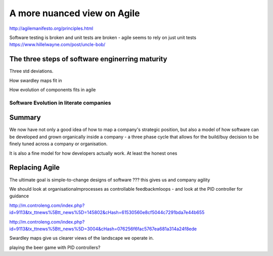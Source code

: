 ============================
A more nuanced view on Agile
============================


http://agilemanifesto.org/principles.html


Software testing is broken and unit tests are broken - agile seems to rely on just unit tests
https://www.hillelwayne.com/post/uncle-bob/


The three steps of software enginerring maturity
------------------------------------------------

Three std deviations.


How swardley maps fit in

How evolution of components fits in agile

Software Evolution in literate companies
========================================

..
  swardley maps
  swardley evolution of reliability
  internal software development - Agile, Lean, sixISgma

Summary
-------

We now have not only a good idea of how to map a company's strategic position,
but also a model of how software can be developed and grown organically
inside a company - a three phase cycle that allows for the build/buy decision
to be finely tuned across a company or organisation.

It is also a fine model for how developers actually work. At least the honest ones


Replacing Agile
---------------

The ultimate goal is simple-to-change designs of software ??? this gives us and company agility

We should look at organisationalmprocesses as controllable feedbackmloops - and look at the PID controller for guidance

http://m.controleng.com/index.php?id=9113&tx_ttnews%5Btt_news%5D=145802&cHash=61530560e8cf5044c7291bda7e44b655

http://m.controleng.com/index.php?id=9113&tx_ttnews%5Btt_news%5D=3004&cHash=076256f6fac5767ea681a314a24f8ede

Swardley maps give us clearer views of the landscape we operate in. 

playing the beer game with PID controllers? 
